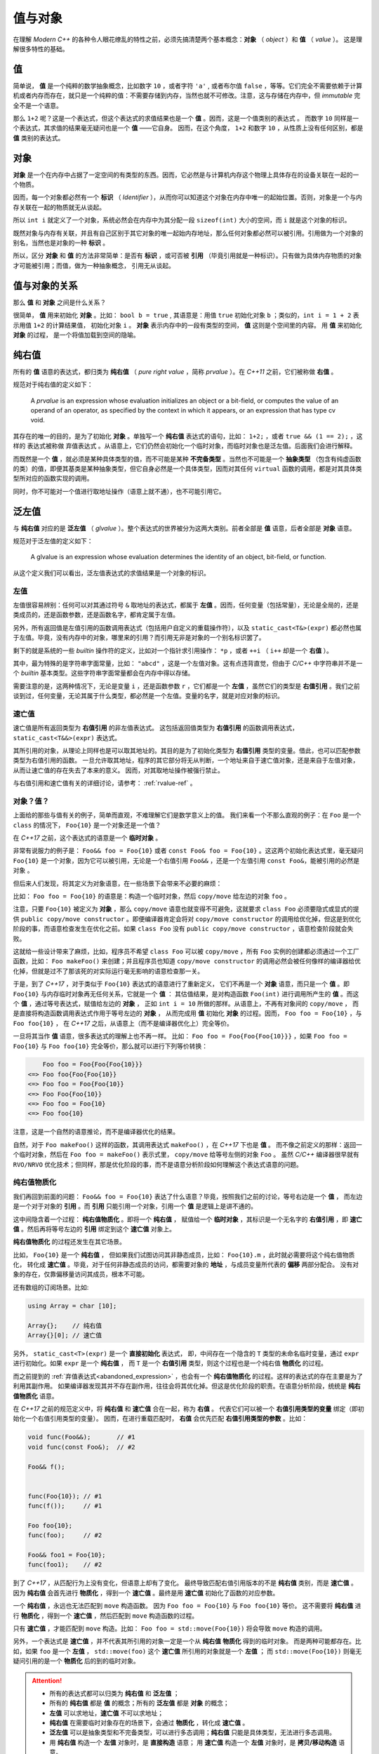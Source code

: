 
.. _value-object:

值与对象
================

在理解 `Modern C++` 的各种令人眼花缭乱的特性之前，必须先搞清楚两个基本概念：**对象** （ `object` ）和 **值** （ `value` ）。 这是理解很多特性的基础。

值
-----------

简单说， **值** 是一个纯粹的数学抽象概念，比如数字 ``10`` ，或者字符 ``'a'`` , 或者布尔值 ``false`` ，等等。它们完全不需要依赖于计算机或者内存而存在，就只是一个纯粹的值：不需要存储到内存，当然也就不可修改。注意，这与存储在内存中，但 `immutable` 完全不是一个语意。

那么 ``1+2`` 呢？这是一个表达式，但这个表达式的求值结果也是一个 **值** 。因而，这是一个值类别的表达式 。
而数字 ``10`` 同样是一个表达式，其求值的结果毫无疑问也是一个 **值** ——它自身。
因而，在这个角度， ``1+2`` 和数字 ``10`` ，从性质上没有任何区别，都是 **值** 类别的表达式。


对象
---------------

**对象** 是一个在内存中占据了一定空间的有类型的东西。因而，它必然是与计算机内存这个物理上具体存在的设备关联在一起的一个物质。

因而，每一个对象都必然有一个 **标识** （ `Identifier` ），从而你可以知道这个对象在内存中唯一的起始位置。否则，对象是一个与内存关联在一起的物质就无从谈起。

所以 ``int i`` 就定义了一个对象，系统必然会在内存中为其分配一段 ``sizeof(int)`` 大小的空间，而 ``i`` 就是这个对象的标识。

既然对象与内存有关联，并且有自己区别于其它对象的唯一起始内存地址，那么任何对象都必然可以被引用。引用做为一个对象的别名，当然也是对象的一种 **标识** 。

所以，区分 **对象** 和 **值** 的方法非常简单：是否有 **标识** ，或可否被 **引用** （毕竟引用就是一种标识）。只有做为具体内存物质的对象才可能被引用；而值，做为一种抽象概念， 引用无从谈起。


值与对象的关系
------------------------------

那么 **值** 和 **对象** 之间是什么关系？

很简单， **值** 用来初始化 **对象** 。比如： ``bool b = true`` ,
其语意是：用值 ``true`` 初始化对象 ``b`` ；类似的，``int i = 1 + 2``  表示用值 ``1+2`` 的计算结果值，
初始化对象 ``i`` 。 **对象** 表示内存中的一段有类型的空间， **值** 这则是个空间里的内容。 用 **值** 来初始化 **对象** 的过程，
是一个将值加载到空间的隐喻。


纯右值
---------

所有的 **值** 语意的表达式，都归类为 **纯右值** （ `pure right value` ，简称 `prvalue` ）。在 `C++11` 之前，它们被称做 **右值** 。

规范对于纯右值的定义如下：

   A `prvalue` is an expression whose evaluation initializes an object or a bit-field,
   or computes the value of an operand of an operator, as specified by the context in which it appears,
   or an expression that has type cv void.

.. _abandoned_expression:

其存在的唯一的目的，是为了初始化 **对象** 。单独写一个 **纯右值** 表达式的语句，比如： ``1+2;`` ，或者 ``true && (1 == 2);`` ，这样的
表达式被称做 ``弃值表达式`` 。从语意上，它们仍然会初始化一个临时对象，而临时对象也是泛左值。后面我们会进行解释。

而既然是一个 **值** ，就必须是某种具体类型的值，而不可能是某种 **不完备类型** 。当然也不可能是一个 **抽象类型** （包含有纯虚函数的类）的值，即便其基类是某种抽象类型，但它自身必然是一个具体类型，因而对其任何 ``virtual`` 函数的调用，都是对其具体类型所对应的函数实现的调用。

同时，你不可能对一个值进行取地址操作（语意上就不通），也不可能引用它。


泛左值
---------

与 **纯右值** 对应的是 **泛左值** （ `glvalue` ）。整个表达式的世界被分为这两大类别。前者全部是 **值** 语意，后者全部是 **对象** 语意。

规范对于泛左值的定义如下：

  A glvalue is an expression whose evaluation determines the identity of an object, bit-field, or function.

从这个定义我们可以看出，泛左值表达式的求值结果是一个对象的标识。

.. image:: images/ch-2/obj-value.png


左值
+++++++++

左值很容易辨别：任何可以对其通过符号 ``&`` 取地址的表达式，都属于 **左值** 。因而，任何变量（包括常量），无论是全局的，还是类成员的，还是函数参数，还是函数名字，都肯定属于左值。

另外，所有返回值是左值引用的函数调用表达式（包括用户自定义的重载操作符），以及 ``static_cast<T&>(expr)`` 都必然也属于左值。毕竟，没有内存中的对象，哪里来的引用？而引用无非是对象的一个别名标识罢了。

剩下的就是系统的一些 `builtin` 操作符的定义，比如对一个指针求引用操作： ``*p`` ，或者 ``++i`` （ ``i++`` 却是一个 **右值** ）。

其中，最为特殊的是字符串字面常量，比如： ``"abcd"`` ，这是一个左值对象。这有点违背直觉，但由于 `C/C++` 中字符串并不是一个 `builtin` 基本类型。这些字符串字面常量都会在内存中得以存储。

需要注意的是，这两种情况下，无论是变量 ``i`` ，还是函数参数 ``r`` ，它们都是一个 **左值** ，虽然它们的类型是 **右值引用** 。我们之前谈到过，任何变量，无论其属于什么类型，都必然是一个左值。变量的名字，就是对应对象的标识。

.. _expiring_value:

速亡值
+++++++++

速亡值是所有返回类型为 **右值引用** 的非左值表达式。
这包括返回值类型为 **右值引用** 的函数调用表达式，``static_cast<T&&>(expr)`` 表达式。

其所引用的对象，从理论上同样也是可以取其地址的。其目的是为了初始化类型为 **右值引用** 类型的变量。借此，也可以匹配参数类型为右值引用的函数。
一旦允许取其地址，程序的其它部分将无从判断，一个地址来自于速亡值对象，还是来自于左值对象，从而让速亡值的存在失去了本来的意义。
因而，对其取地址操作被强行禁止。

与右值引用和速亡值有关的详细讨论，请参考： :ref:`rvalue-ref` 。

.. _prvalue_material:

对象？值？
+++++++++++++

上面给的那些与值有关的例子，简单而直观，不难理解它们是数学意义上的值。
我们来看一个不那么直观的例子：在 ``Foo`` 是一个 ``class`` 的情况下， ``Foo{10}`` 是一个对象还是一个值？

在 `C++17` 之前，这个表达式的语意是一个 **临时对象** 。

非常有说服力的例子是： ``Foo&& foo = Foo{10}``  或者 ``const Foo& foo = Foo{10}`` 。这这两个初始化表达式里，毫无疑问 ``Foo{10}`` 是一个对象，因为它可以被引用，无论是一个右值引用 ``Foo&&`` ，还是一个左值引用 ``const Foo&``，能被引用的必然是 ``对象`` 。

但后来人们发现，将其定义为对象语意，在一些场景下会带来不必要的麻烦：

比如： ``Foo foo = Foo{10}`` 的语意是：构造一个临时对象，然后 ``copy/move`` 给左边的对象 ``foo`` 。

注意，只要 ``Foo{10}`` 被定义为 **对象** ，那么 ``copy/move`` 语意也就变得不可避免，这就要求 ``class Foo`` 必须要隐式或显式的提供 ``public copy/move constructor`` 。即便编译器肯定会将对 ``copy/move constructor`` 的调用给优化掉，但这是到优化阶段的事，而语意检查发生在优化之前。如果 ``class Foo`` 没有 ``public copy/move constructor`` ，语意检查阶段就会失败。

这就给一些设计带来了麻烦，比如，程序员不希望 ``class Foo`` 可以被 ``copy/move`` ，所有 ``Foo`` 实例的创建都必须通过一个工厂函数，比如： ``Foo makeFoo()`` 来创建；并且程序员也知道 ``copy/move constructor`` 的调用必然会被任何像样的编译器给优化掉，但就是过不了那该死的对实际运行毫无影响的语意检查那一关。

于是，到了 `C++17` ，对于类似于 ``Foo{10}`` 表达式的语意进行了重新定义，
它们不再是一个 **对象** 语意，而只是一个 **值** 。即 ``Foo{10}`` 与内存临时对象再无任何关系，它就是一个 **值** ：
其估值结果，是对构造函数 ``Foo(int)`` 进行调用所产生的 **值** 。而这个 **值** ，通过等号表达式，赋值给左边的 **对象** ，
正如 ``int i = 10`` 所做的那样。从语意上，不再有对象间的 ``copy/move`` ，
而是直接将构造函数调用表达式作用于等号左边的 **对象** ，
从而完成用 **值** 初始化 **对象** 的过程。因而， ``Foo foo = Foo{10}`` ，与 ``Foo foo{10}`` ，
在 `C++17` 之后，从语意上（而不是编译器优化上）完全等价。

一旦将其当作 **值** 语意，很多表达式的理解上也不再一样。
比如： ``Foo foo = Foo{Foo{Foo{10}}}`` ，如果 ``Foo foo = Foo{10}`` 与 ``Foo foo{10}`` 完全等价，那么就可以进行下列等价转换：

.. code-block:: c++

       Foo foo = Foo{Foo{Foo{10}}}
   <=> Foo foo{Foo{Foo{10}}
   <=> Foo foo = Foo{Foo{10}}
   <=> Foo Foo{Foo{10}}
   <=> Foo foo = Foo{10}
   <=> Foo foo{10}

注意，这是一个自然的语意推论，而不是编译器优化的结果。

自然，对于 ``Foo makeFoo()`` 这样的函数，其调用表达式 ``makeFoo()`` ，在 `C++17` 下也是 **值** 。
而不像之前定义的那样：返回一个临时对象，然后在 ``Foo foo = makeFoo()`` 表示式里， ``copy/move`` 给等号左侧的对象 ``Foo`` 。
虽然 `C/C++` 编译器很早就有 ``RVO/NRVO`` 优化技术；但同样，那是优化阶段的事，而不是语意分析阶段如何理解这个表达式语意的问题。

纯右值物质化
++++++++++++++++++++++++

我们再回到前面的问题： ``Foo&& foo = Foo{10}`` 表达了什么语意？毕竟，按照我们之前的讨论，等号右边是一个 **值** ，
而左边是一个对于对象的 **引用** 。而 **引用** 只能引用一个对象，引用一个 **值** 是逻辑上是讲不通的。

这中间隐含着一个过程： **纯右值物质化** 。即将一个 **纯右值** ，
赋值给一个 **临时对象** ，其标识是一个无名字的 **右值引用** ，即 **速亡值** 。然后再将等号左边的 **引用** 绑定到这个 **速亡值** 对象上。

**纯右值物质化** 的过程还发生在其它场景。

比如， ``Foo{10}`` 是一个 **纯右值** ，
但如果我们试图访问其非静态成员，比如： ``Foo{10}.m`` ，此时就必需要将这个纯右值物质化，
转化成 **速亡值** 。毕竟，对于任何非静态成员的访问，都需要对象的 **地址** ，与成员变量所代表的 **偏移** 两部分配合。
没有对象的存在，仅靠偏移量访问其成员，根本不可能。

还有数组的订阅场景。比如:

.. code-block:: c++

   using Array = char [10];

   Array{};    // 纯右值
   Array{}[0]; // 速亡值


另外， ``static_cast<T>(expr)`` 是一个 **直接初始化** 表达式，
即，中间存在一个隐含的 ``T`` 类型的未命名临时变量，通过 ``expr`` 进行初始化。如果 ``expr`` 是一个 **纯右值** ，
而 ``T`` 是一个 **右值引用** 类型，则这个过程也是一个纯右值 **物质化** 的过程。

而之前提到的 :ref:`弃值表达式<abandoned_expression>` ，也会有一个 **纯右值物质化** 的过程。这样的表达式的存在主要是为了利用其副作用。
如果编译器发现其并不存在副作用，往往会将其优化掉。但这是优化阶段的职责。在语意分析阶段，统统是 **纯右值物质化** 语意。

在 `C++17` 之前的规范定义中，将 **纯右值** 和 **速亡值** 合在一起，称为 **右值** 。
代表它们可以被一个 **右值引用类型的变量** 绑定（即初始化一个右值引用类型的变量）。
因而，在进行重载匹配时， **右值** 会优先匹配 **右值引用类型的参数** 。比如：

.. code-block:: c++

   void func(Foo&&);       // #1
   void func(const Foo&);  // #2

   Foo&& f();


   func(Foo{10}); // #1
   func(f());     // #1

   Foo foo{10};
   func(foo);     // #2

   Foo&& foo1 = Foo{10};
   func(foo1);    // #2


到了 `C++17` ，从匹配行为上没有变化，但语意上却有了变化。
最终导致匹配右值引用版本的不是 **纯右值** 类别，而是 **速亡值** 。
因为 **纯右值** 会首先进行 **物质化** ，得到一个 **速亡值** 。最终是用 **速亡值** 初始化了函数的对应参数。

一个 **纯右值** ，永远也无法匹配到 ``move`` 构造函数。 因为 ``Foo foo = Foo{10}`` 与 ``Foo foo{10}`` 等价。
这不需要将 **纯右值** 进行 **物质化** ，得到一个 **速亡值** ，然后匹配到 ``move`` 构造函数的过程。

只有 **速亡值** ，才能匹配到 ``move`` 构造。比如： ``Foo foo = std::move(Foo{10})`` 将会导致 ``move`` 构造的调用。

另外，一个表达式是 **速亡值** ，并不代表其所引用的对象一定是一个从 **纯右值** **物质化** 得到的临时对象。
而是两种可能都存在。比如，如果 ``foo`` 是一个 **左值** ， ``std::move(foo)`` 这个 **速亡值** 所引用的对象就是一个 **左值** ；
而 ``std::move(Foo{10})`` 则毫无疑问引用的是一个 **物质化** 后的到的临时对象。

.. image:: images/ch-2/obj-value-2.png

.. attention::
   - 所有的表达式都可以归类为 **纯右值** 和 **泛左值** ；
   - 所有的 **纯右值** 都是 **值** 的概念；所有的 **泛左值** 都是 **对象** 的概念；
   - **左值** 可以求地址，**速亡值** 不可以求地址；
   - **纯右值** 在需要临时对象存在的场景下，会通过 **物质化** ，转化成 **速亡值** 。
   - **泛左值** 可以是抽象类型和不完备类型，可以进行多态调用；**纯右值** 只能是具体类型，无法进行多态调用。
   - 用 **纯右值** 构造一个 **左值** 对象时，是 **直接构造** 语意；
     用 **速亡值** 构造一个 **左值** 对象时，是 **拷贝/移动构造** 语意。


